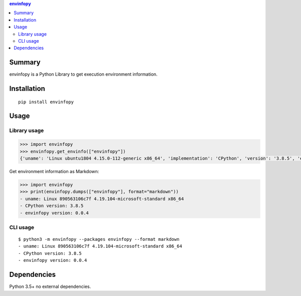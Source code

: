 .. contents:: **envinfopy**
   :backlinks: top
   :depth: 2


Summary
============================================
.. image:: https://badge.fury.io/py/envinfopy.svg
    :target: https://badge.fury.io/py/envinfopy
    :alt: PyPI package version

.. image:: https://img.shields.io/pypi/pyversions/envinfopy.svg
    :target: https://pypi.org/project/envinfopy
    :alt: Supported Python versions

.. image:: https://img.shields.io/pypi/implementation/envinfopy.svg
    :target: https://pypi.org/project/envinfopy
    :alt: Supported Python implementations

.. image:: https://github.com/thombashi/envinfopy/workflows/Tests/badge.svg
    :target: https://github.com/thombashi/envinfopy/actions?query=workflow%3ATests
    :alt: Linux/macOS/Windows CI status

.. image:: https://coveralls.io/repos/github/thombashi/envinfopy/badge.svg?branch=master
    :target: https://coveralls.io/github/thombashi/envinfopy?branch=master
    :alt: Test coverage: coveralls

envinfopy is a Python Library to get execution environment information.


Installation
============================================
::

    pip install envinfopy


Usage
============================================

Library usage
--------------------------------------------
.. code-block:: python

    >>> import envinfopy
    >>> envinfopy.get_envinfo(["envinfopy"])
    {'uname': 'Linux ubuntu1804 4.15.0-112-generic x86_64', 'implementation': 'CPython', 'version': '3.8.5', 'envinfopy version': '0.0.1'}

Get environment information as Markdown:

.. code-block:: python

    >>> import envinfopy
    >>> print(envinfopy.dumps(["envinfopy"], format="markdown"))
    - uname: Linux 890563106c7f 4.19.104-microsoft-standard x86_64
    - CPython version: 3.8.5
    - envinfopy version: 0.0.4

CLI usage
--------------------------------------------
::

    $ python3 -m envinfopy --packages envinfopy --format markdown
    - uname: Linux 890563106c7f 4.19.104-microsoft-standard x86_64
    - CPython version: 3.8.5
    - envinfopy version: 0.0.4


Dependencies
============================================
Python 3.5+
no external dependencies.
